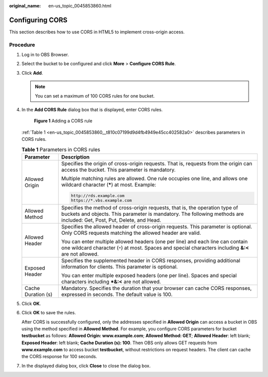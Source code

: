 :original_name: en-us_topic_0045853860.html

.. _en-us_topic_0045853860:

Configuring CORS
================

This section describes how to use CORS in HTML5 to implement cross-origin access.

Procedure
---------

#. Log in to OBS Browser.

#. Select the bucket to be configured and click **More** > **Configure CORS Rule**.

#. Click **Add**.

   .. note::

      You can set a maximum of 100 CORS rules for one bucket.

#. In the **Add CORS Rule** dialog box that is displayed, enter CORS rules.


   .. figure:: /_static/images/en-us_image_0129834236.png
      :alt: **Figure 1** Adding a CORS rule

      **Figure 1** Adding a CORS rule

   :ref:`Table 1 <en-us_topic_0045853860__t810c07199d9d4fb4949e45cc402582a0>` describes parameters in CORS rules.

   .. _en-us_topic_0045853860__t810c07199d9d4fb4949e45cc402582a0:

   .. table:: **Table 1** Parameters in CORS rules

      +-----------------------------------+-------------------------------------------------------------------------------------------------------------------------------------------------------------------------------------------------------+
      | Parameter                         | Description                                                                                                                                                                                           |
      +===================================+=======================================================================================================================================================================================================+
      | Allowed Origin                    | Specifies the origin of cross-origin requests. That is, requests from the origin can access the bucket. This parameter is mandatory.                                                                  |
      |                                   |                                                                                                                                                                                                       |
      |                                   | Multiple matching rules are allowed. One rule occupies one line, and allows one wildcard character (**\***) at most. Example:                                                                         |
      |                                   |                                                                                                                                                                                                       |
      |                                   | .. code-block::                                                                                                                                                                                       |
      |                                   |                                                                                                                                                                                                       |
      |                                   |    http://rds.example.com                                                                                                                                                                             |
      |                                   |    https://*.vbs.example.com                                                                                                                                                                          |
      +-----------------------------------+-------------------------------------------------------------------------------------------------------------------------------------------------------------------------------------------------------+
      | Allowed Method                    | Specifies the method of cross-origin requests, that is, the operation type of buckets and objects. This parameter is mandatory. The following methods are included: Get, Post, Put, Delete, and Head. |
      +-----------------------------------+-------------------------------------------------------------------------------------------------------------------------------------------------------------------------------------------------------+
      | Allowed Header                    | Specifies the allowed header of cross-origin requests. This parameter is optional. Only CORS requests matching the allowed header are valid.                                                          |
      |                                   |                                                                                                                                                                                                       |
      |                                   | You can enter multiple allowed headers (one per line) and each line can contain one wildcard character (``*``) at most. Spaces and special characters including **&:<** are not allowed.              |
      +-----------------------------------+-------------------------------------------------------------------------------------------------------------------------------------------------------------------------------------------------------+
      | Exposed Header                    | Specifies the supplemented header in CORS responses, providing additional information for clients. This parameter is optional.                                                                        |
      |                                   |                                                                                                                                                                                                       |
      |                                   | You can enter multiple exposed headers (one per line). Spaces and special characters including **\*&:<** are not allowed.                                                                             |
      +-----------------------------------+-------------------------------------------------------------------------------------------------------------------------------------------------------------------------------------------------------+
      | Cache Duration (s)                | Mandatory. Specifies the duration that your browser can cache CORS responses, expressed in seconds. The default value is 100.                                                                         |
      +-----------------------------------+-------------------------------------------------------------------------------------------------------------------------------------------------------------------------------------------------------+

#. Click **OK**.

#. Click **OK** to save the rules.

   After CORS is successfully configured, only the addresses specified in **Allowed Origin** can access a bucket in OBS using the method specified in **Allowed Method**. For example, you configure CORS parameters for bucket **testbucket** as follows: **Allowed Origin: www.example.com**; **Allowed Method: GET**; **Allowed Header**: left blank; **Exposed Header**: left blank; **Cache Duration (s): 100**. Then OBS only allows GET requests from **www.example.com** to access bucket **testbucket**, without restrictions on request headers. The client can cache the CORS response for 100 seconds.

#. In the displayed dialog box, click **Close** to close the dialog box.
